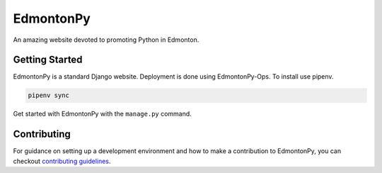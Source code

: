 ==========
EdmontonPy
==========

An amazing website devoted to promoting Python in Edmonton.

Getting Started
===============

EdmontonPy is a standard Django website. Deployment is done using
EdmontonPy-Ops. To install use pipenv.

.. code-block:: text

    pipenv sync

Get started with EdmontonPy with the ``manage.py`` command.

Contributing
============

For guidance on setting up a development environment and how to make a
contribution to EdmontonPy, you can checkout `contributing guidelines`_.

.. _contributing guidelines: https://github.com/EdmontonPy/edmontonpy/blob/master/CONTRIBUTING.rst
